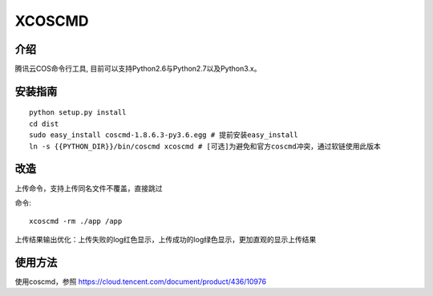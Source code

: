 XCOSCMD
#######################

.. image:: https://img.shields.io/pypi/v/coscmd.svg
   :target: https://pypi.org/search/?q=coscmd
   :alt: Pypi
.. image:: https://travis-ci.org/tencentyun/coscmd.svg?branch=master
   :target: https://travis-ci.org/tencentyun/coscmd
   :alt: Travis CI 

介绍
_______

腾讯云COS命令行工具, 目前可以支持Python2.6与Python2.7以及Python3.x。

安装指南
__________

::

    python setup.py install
    cd dist
    sudo easy_install coscmd-1.8.6.3-py3.6.egg # 提前安装easy_install
    ln -s {{PYTHON_DIR}}/bin/coscmd xcoscmd # [可选]为避免和官方coscmd冲突，通过软链使用此版本

改造
__________
上传命令，支持上传同名文件不覆盖，直接跳过

命令::

    xcoscmd -rm ./app /app

上传结果输出优化：上传失败的log红色显示，上传成功的log绿色显示，更加直观的显示上传结果

使用方法
__________

使用coscmd，参照 https://cloud.tencent.com/document/product/436/10976

